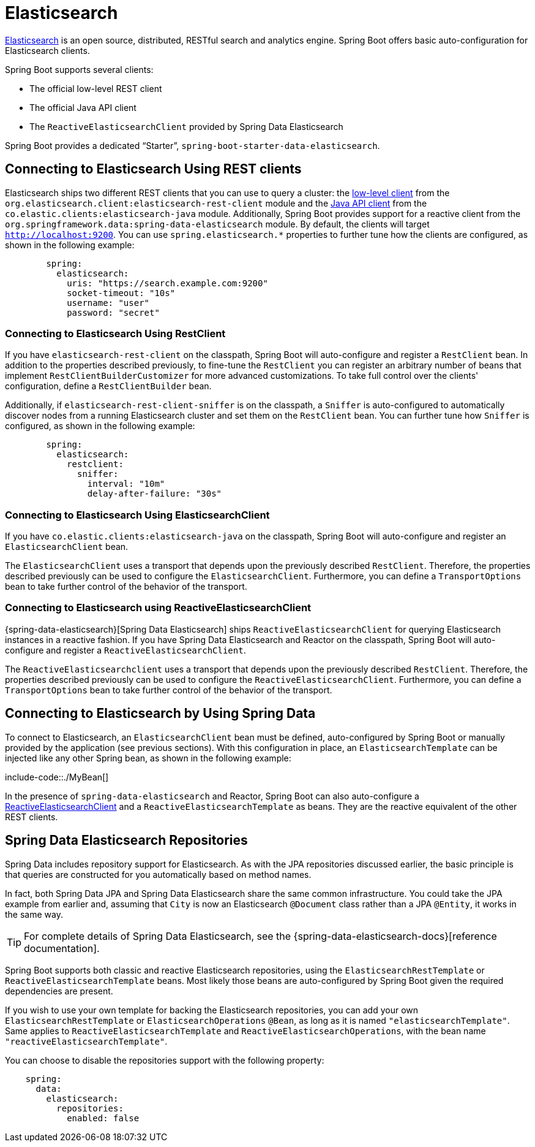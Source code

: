 [[elasticsearch]]
= Elasticsearch

https://www.elastic.co/products/elasticsearch[Elasticsearch] is an open source, distributed, RESTful search and analytics engine.
Spring Boot offers basic auto-configuration for Elasticsearch clients.

Spring Boot supports several clients:

* The official low-level REST client
* The official Java API client
* The `ReactiveElasticsearchClient` provided by Spring Data Elasticsearch

Spring Boot provides a dedicated "`Starter`", `spring-boot-starter-data-elasticsearch`.



[[elasticsearch.connecting-using-rest]]
== Connecting to Elasticsearch Using REST clients
Elasticsearch ships two different REST clients that you can use to query a cluster: the https://www.elastic.co/guide/en/elasticsearch/client/java-api-client/current/java-rest-low.html[low-level client] from the `org.elasticsearch.client:elasticsearch-rest-client` module and the https://www.elastic.co/guide/en/elasticsearch/client/java-api-client/current/index.html[Java API client] from the `co.elastic.clients:elasticsearch-java` module.
Additionally, Spring Boot provides support for a reactive client from the `org.springframework.data:spring-data-elasticsearch` module.
By default, the clients will target `http://localhost:9200`.
You can use `spring.elasticsearch.*` properties to further tune how the clients are configured, as shown in the following example:

[configprops,yaml]
----
	spring:
	  elasticsearch:
	    uris: "https://search.example.com:9200"
	    socket-timeout: "10s"
	    username: "user"
	    password: "secret"
----

[[elasticsearch.connecting-using-rest.restclient]]
=== Connecting to Elasticsearch Using RestClient
If you have `elasticsearch-rest-client` on the classpath, Spring Boot will auto-configure and register a `RestClient` bean.
In addition to the properties described previously, to fine-tune the `RestClient` you can register an arbitrary number of beans that implement `RestClientBuilderCustomizer` for more advanced customizations.
To take full control over the clients' configuration, define a `RestClientBuilder` bean.



Additionally, if `elasticsearch-rest-client-sniffer` is on the classpath, a `Sniffer` is auto-configured to automatically discover nodes from a running Elasticsearch cluster and set them on the `RestClient` bean.
You can further tune how `Sniffer` is configured, as shown in the following example:

[configprops,yaml]
----
	spring:
	  elasticsearch:
	    restclient:
	      sniffer:
	        interval: "10m"
	        delay-after-failure: "30s"
----


[[elasticsearch.connecting-using-rest.javaapiclient]]
=== Connecting to Elasticsearch Using ElasticsearchClient
If you have `co.elastic.clients:elasticsearch-java` on the classpath, Spring Boot will auto-configure and register an `ElasticsearchClient` bean.

The `ElasticsearchClient` uses a transport that depends upon the previously described `RestClient`.
Therefore, the properties described previously can be used to configure the `ElasticsearchClient`.
Furthermore, you can define a `TransportOptions` bean to take further control of the behavior of the transport.



[[elasticsearch.connecting-using-rest.reactiveclient]]
=== Connecting to Elasticsearch using ReactiveElasticsearchClient
{spring-data-elasticsearch}[Spring Data Elasticsearch] ships `ReactiveElasticsearchClient` for querying Elasticsearch instances in a reactive fashion.
If you have Spring Data Elasticsearch and Reactor on the classpath, Spring Boot will auto-configure and register a `ReactiveElasticsearchClient`.

The `ReactiveElasticsearchclient` uses a transport that depends upon the previously described `RestClient`.
Therefore, the properties described previously can be used to configure the `ReactiveElasticsearchClient`.
Furthermore, you can define a `TransportOptions` bean to take further control of the behavior of the transport.



[[elasticsearch.connecting-using-spring-data]]
== Connecting to Elasticsearch by Using Spring Data
To connect to Elasticsearch, an `ElasticsearchClient` bean must be defined,
auto-configured by Spring Boot or manually provided by the application (see previous sections).
With this configuration in place, an
`ElasticsearchTemplate` can be injected like any other Spring bean,
as shown in the following example:

include-code::./MyBean[]

In the presence of `spring-data-elasticsearch` and Reactor, Spring Boot can also auto-configure a xref:data/nosql/elasticsearch.adoc#elasticsearch.connecting-using-rest.reactiveclient[ReactiveElasticsearchClient] and a `ReactiveElasticsearchTemplate` as beans.
They are the reactive equivalent of the other REST clients.



[[elasticsearch.repositories]]
== Spring Data Elasticsearch Repositories
Spring Data includes repository support for Elasticsearch.
As with the JPA repositories discussed earlier, the basic principle is that queries are constructed for you automatically based on method names.

In fact, both Spring Data JPA and Spring Data Elasticsearch share the same common infrastructure.
You could take the JPA example from earlier and, assuming that `City` is now an Elasticsearch `@Document` class rather than a JPA `@Entity`, it works in the same way.

TIP: For complete details of Spring Data Elasticsearch, see the {spring-data-elasticsearch-docs}[reference documentation].

Spring Boot supports both classic and reactive Elasticsearch repositories, using the `ElasticsearchRestTemplate` or `ReactiveElasticsearchTemplate` beans.
Most likely those beans are auto-configured by Spring Boot given the required dependencies are present.

If you wish to use your own template for backing the Elasticsearch repositories, you can add your own `ElasticsearchRestTemplate` or `ElasticsearchOperations` `@Bean`, as long as it is named `"elasticsearchTemplate"`.
Same applies to `ReactiveElasticsearchTemplate` and `ReactiveElasticsearchOperations`, with the bean name `"reactiveElasticsearchTemplate"`.

You can choose to disable the repositories support with the following property:

[configprops,yaml]
----
    spring:
      data:
        elasticsearch:
          repositories:
            enabled: false
----



